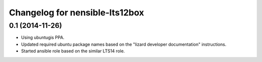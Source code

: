 Changelog for nensible-lts12box
===============================

0.1 (2014-11-26)
----------------

- Using ubuntugis PPA.

- Updated required ubuntu package names based on the "lizard developer
  documentation" instructions.

- Started ansible role based on the similar LTS14 role.
